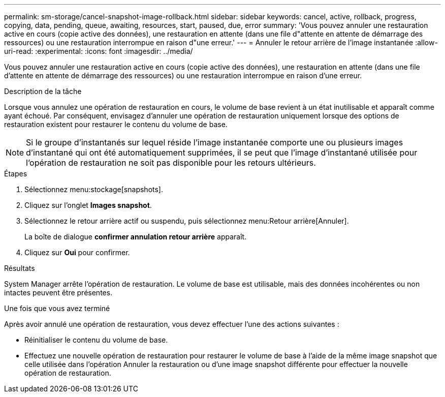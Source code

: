 ---
permalink: sm-storage/cancel-snapshot-image-rollback.html 
sidebar: sidebar 
keywords: cancel, active, rollback, progress, copying, data, pending, queue, awaiting, resources, start, paused, due, error 
summary: 'Vous pouvez annuler une restauration active en cours (copie active des données), une restauration en attente (dans une file d"attente en attente de démarrage des ressources) ou une restauration interrompue en raison d"une erreur.' 
---
= Annuler le retour arrière de l'image instantanée
:allow-uri-read: 
:experimental: 
:icons: font
:imagesdir: ../media/


[role="lead"]
Vous pouvez annuler une restauration active en cours (copie active des données), une restauration en attente (dans une file d'attente en attente de démarrage des ressources) ou une restauration interrompue en raison d'une erreur.

.Description de la tâche
Lorsque vous annulez une opération de restauration en cours, le volume de base revient à un état inutilisable et apparaît comme ayant échoué. Par conséquent, envisagez d'annuler une opération de restauration uniquement lorsque des options de restauration existent pour restaurer le contenu du volume de base.

[NOTE]
====
Si le groupe d'instantanés sur lequel réside l'image instantanée comporte une ou plusieurs images d'instantané qui ont été automatiquement supprimées, il se peut que l'image d'instantané utilisée pour l'opération de restauration ne soit pas disponible pour les retours ultérieurs.

====
.Étapes
. Sélectionnez menu:stockage[snapshots].
. Cliquez sur l'onglet *Images snapshot*.
. Sélectionnez le retour arrière actif ou suspendu, puis sélectionnez menu:Retour arrière[Annuler].
+
La boîte de dialogue *confirmer annulation retour arrière* apparaît.

. Cliquez sur *Oui* pour confirmer.


.Résultats
System Manager arrête l'opération de restauration. Le volume de base est utilisable, mais des données incohérentes ou non intactes peuvent être présentes.

.Une fois que vous avez terminé
Après avoir annulé une opération de restauration, vous devez effectuer l'une des actions suivantes :

* Réinitialiser le contenu du volume de base.
* Effectuez une nouvelle opération de restauration pour restaurer le volume de base à l'aide de la même image snapshot que celle utilisée dans l'opération Annuler la restauration ou d'une image snapshot différente pour effectuer la nouvelle opération de restauration.

